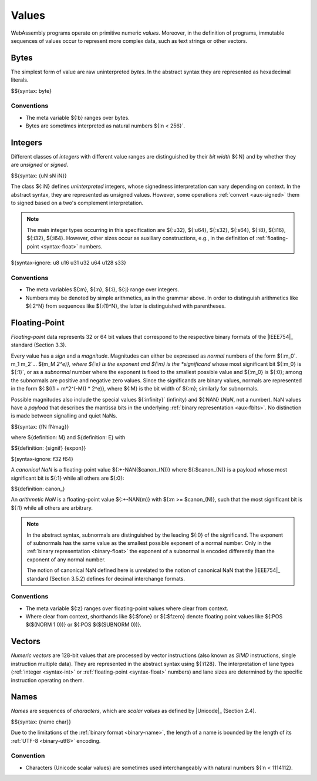 .. index:: ! value
   pair: abstract syntax; value
.. _syntax-value:

Values
------

WebAssembly programs operate on primitive numeric *values*.
Moreover, in the definition of programs, immutable sequences of values occur to represent more complex data, such as text strings or other vectors.


.. index:: ! byte
   pair: abstract syntax; byte
.. _syntax-byte:

Bytes
~~~~~

The simplest form of value are raw uninterpreted *bytes*.
In the abstract syntax they are represented as hexadecimal literals.

$${syntax: byte}


Conventions
...........

* The meta variable ${:b} ranges over bytes.

* Bytes are sometimes interpreted as natural numbers ${:n < 256}`.


.. index:: ! integer, ! unsigned integer, ! signed integer, ! uninterpreted integer, bit width, two's complement
   pair: abstract syntax; integer
   pair: abstract syntax; unsigned integer
   pair: abstract syntax; signed integer
   pair: abstract syntax; uninterpreted integer
   single: integer; unsigned
   single: integer; signed
   single: integer; uninterpreted
.. _syntax-sint:
.. _syntax-uint:
.. _syntax-int:

Integers
~~~~~~~~

Different classes of *integers* with different value ranges are distinguished by their *bit width* ${:N} and by whether they are *unsigned* or *signed*.

$${syntax: {uN sN iN}}

The class ${:iN} defines *uninterpreted* integers, whose signedness interpretation can vary depending on context.
In the abstract syntax, they are represented as unsigned values.
However, some operations :ref:`convert <aux-signed>` them to signed based on a two's complement interpretation.

.. note::
   The main integer types occurring in this specification are ${:u32}, ${:u64}, ${:s32}, ${:s64}, ${:i8}, ${:i16}, ${:i32}, ${:i64}.
   However, other sizes occur as auxiliary constructions, e.g., in the definition of :ref:`floating-point <syntax-float>` numbers.

${syntax-ignore: u8 u16 u31 u32 u64 u128 s33}


Conventions
...........

* The meta variables ${:m}, ${:n}, ${:i}, ${:j} range over integers.

* Numbers may be denoted by simple arithmetics, as in the grammar above.
  In order to distinguish arithmetics like ${:2^N} from sequences like ${:(1)^N}, the latter is distinguished with parentheses.


.. index:: ! floating-point, ! NaN, payload, significand, exponent, magnitude, canonical NaN, arithmetic NaN, bit width, IEEE 754
   pair: abstract syntax; floating-point number
   single: NaN; payload
   single: NaN; canonical
   single: NaN; arithmetic
.. _syntax-nan:
.. _syntax-payload:
.. _syntax-float:

Floating-Point
~~~~~~~~~~~~~~

*Floating-point* data represents 32 or 64 bit values that correspond to the respective binary formats of the |IEEE754|_ standard (Section 3.3).

Every value has a *sign* and a *magnitude*.
Magnitudes can either be expressed as *normal* numbers of the form ${:m_0`. m_1 m_2`... $(m_M *2^e)}, where ${:e} is the exponent and ${:m} is the *significand* whose most significant bit ${:m_0} is ${:1}`,
or as a *subnormal* number where the exponent is fixed to the smallest possible value and ${:m_0} is ${:0}; among the subnormals are positive and negative zero values.
Since the significands are binary values, normals are represented in the form ${:$((1 + m*2^(-M)) * 2^e)}, where ${:M} is the bit width of ${:m}; similarly for subnormals.

Possible magnitudes also include the special values ${:infinity}` (infinity) and ${:NAN} (*NaN*, not a number).
NaN values have a *payload* that describes the mantissa bits in the underlying :ref:`binary representation <aux-fbits>`.
No distinction is made between signalling and quiet NaNs.

$${syntax: {fN fNmag}}

.. _aux-significand:
.. _aux-exponent:

where ${definition: M} and ${definition: E} with

$${definition: {signif} {expon}}

${syntax-ignore: f32 f64}

.. _canonical-nan:
.. _arithmetic-nan:
.. _aux-canon:

A *canonical NaN* is a floating-point value ${:+-NAN($canon_(N))} where ${:$canon_(N)} is a payload whose most significant bit is ${:1} while all others are ${:0}:

$${definition: canon_}

An *arithmetic NaN* is a floating-point value ${:+-NAN(m)} with ${:m >= $canon_(N)}, such that the most significant bit is ${:1} while all others are arbitrary.

.. note::
   In the abstract syntax, subnormals are distinguished by the leading ${:0} of the significand. The exponent of subnormals has the same value as the smallest possible exponent of a normal number. Only in the :ref:`binary representation <binary-float>` the exponent of a subnormal is encoded differently than the exponent of any normal number.

   The notion of canonical NaN defined here is unrelated to the notion of canonical NaN that the |IEEE754|_ standard (Section 3.5.2) defines for decimal interchange formats.

Conventions
...........

* The meta variable ${:z} ranges over floating-point values where clear from context.

* Where clear from context, shorthands like ${:$fone} or ${:$fzero} denote floating point values like ${:POS $($(NORM 1 0))} or ${:POS $($(SUBNORM 0))}.


.. index:: ! numeric vector, integer, floating-point, lane, SIMD
   pair: abstract syntax; vector
.. _syntax-vecnum:

Vectors
~~~~~~~

*Numeric vectors* are 128-bit values that are processed by vector instructions (also known as *SIMD* instructions, single instruction multiple data).
They are represented in the abstract syntax using ${:i128}. The interpretation of lane types (:ref:`integer <syntax-int>` or :ref:`floating-point <syntax-float>` numbers) and lane sizes are determined by the specific instruction operating on them.


.. index:: ! name, byte, Unicode, UTF-8, character, binary format
   pair: abstract syntax; name
.. _syntax-char:
.. _syntax-name:

Names
~~~~~

*Names* are sequences of *characters*, which are *scalar values* as defined by |Unicode|_ (Section 2.4).

$${syntax: {name char}}

Due to the limitations of the :ref:`binary format <binary-name>`,
the length of a name is bounded by the length of its :ref:`UTF-8 <binary-utf8>` encoding.


Convention
..........

* Characters (Unicode scalar values) are sometimes used interchangeably with natural numbers ${:n < 1114112}.
